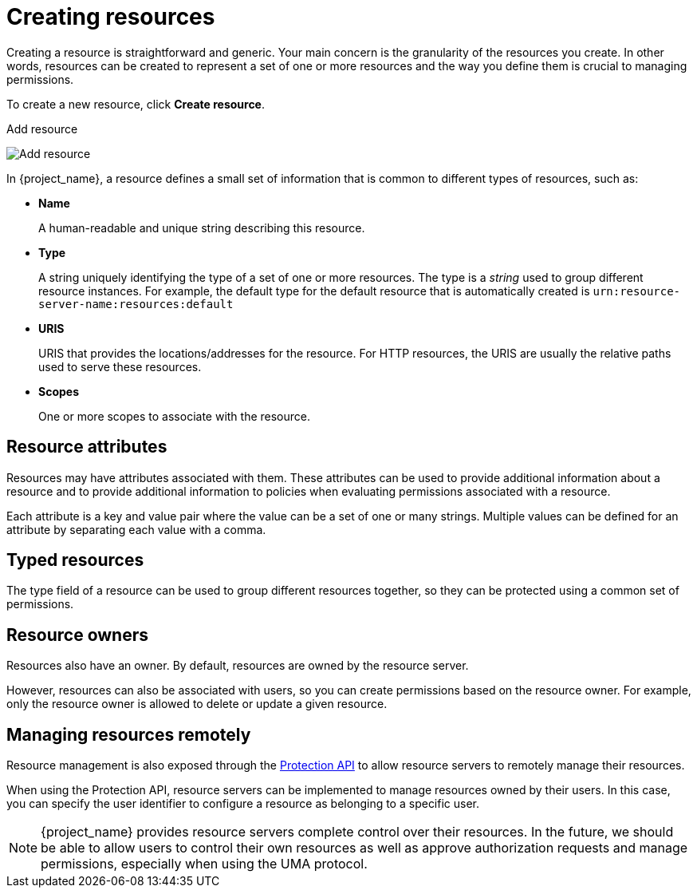 [[_resource_create]]
= Creating resources

Creating a resource is straightforward and generic. Your main concern is the granularity of the resources you create. In other words, resources can
be created to represent a set of one or more resources and the way you define them is crucial to managing permissions.

To create a new resource, click *Create resource*.

.Add resource
image:images/resource/create.png[alt="Add resource"]

In {project_name}, a resource defines a small set of information that is common to different types of resources, such as:

* *Name*
+
A human-readable and unique string describing this resource.

[[_resource_create_type]]
* *Type*
+
A string uniquely identifying the type of a set of one or more resources. The type is a _string_ used to group different resource instances.
For example, the default type for the default resource that is automatically created is `urn:resource-server-name:resources:default`

[[_resource_create_uri]]
* *URIS*
+
URIS that provides the locations/addresses for the resource. For HTTP resources, the URIS
are usually the relative paths used to serve these resources.
+
* *Scopes*
+
One or more scopes to associate with the resource.

== Resource attributes

Resources may have attributes associated with them. These attributes can be used to provide additional information about
a resource and to provide additional information to policies when evaluating permissions associated with a resource.

Each attribute is a key and value pair where the value can be a set of one or many strings. Multiple values can be defined for an attribute by separating each value with a comma.


== Typed resources

The type field of a resource can be used to group different resources together, so they can be protected using a common set of permissions.

== Resource owners

Resources also have an owner. By default, resources are owned by the resource server.

However, resources can also be associated with users, so you can create permissions based on the resource owner. For example, only the resource owner is allowed to delete or update a given resource.

== Managing resources remotely

Resource management is also exposed through the <<_service_protection_api, Protection API>> to allow resource servers to remotely manage their resources.

When using the Protection API, resource servers can be implemented to manage resources owned by their users. In this case, you can
specify the user identifier to configure a resource as belonging to a specific user.

[NOTE]
{project_name} provides resource servers complete control over their resources. In the future, we should be able to
allow users to control their own resources as well as approve authorization requests and manage permissions, especially when using the UMA protocol.

